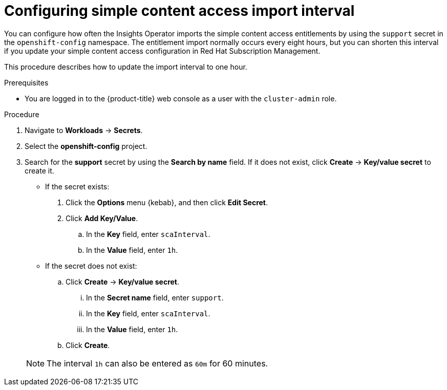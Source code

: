 // Module included in the following assemblies:
//
// * support/remote_health_monitoring/insights-operator-simple-access.adoc


:_mod-docs-content-type: PROCEDURE
[id="insights-operator-configuring-sca_{context}"]
= Configuring simple content access import interval

You can configure how often the Insights Operator imports the simple content access entitlements by using the `support` secret in the `openshift-config` namespace. The entitlement import normally occurs every eight hours, but you can shorten this interval if you update your simple content access configuration in Red Hat Subscription Management.

This procedure describes how to update the import interval to one hour.

.Prerequisites

ifndef::openshift-rosa,openshift-dedicated[]
* You are logged in to the {product-title} web console as a user with the `cluster-admin` role.
endif::openshift-rosa,openshift-dedicated[]
ifdef::openshift-rosa,openshift-dedicated[]
* You are logged in to the {product-title} web console as a user with the `dedicated-admin` role.
endif::openshift-rosa,openshift-dedicated[]

.Procedure

. Navigate to *Workloads* -> *Secrets*.
. Select the *openshift-config* project.
. Search for the *support* secret by using the *Search by name* field. If it does not exist, click *Create* -> *Key/value secret* to create it.
+
--
* If the secret exists:
. Click the *Options* menu {kebab}, and then click *Edit Secret*.
. Click *Add Key/Value*.
.. In the *Key* field, enter `scaInterval`.
.. In the *Value* field, enter `1h`.
+
* If the secret does not exist:
.. Click *Create* -> *Key/value secret*.
... In the *Secret name* field, enter `support`.
... In the *Key* field, enter `scaInterval`.
... In the *Value* field, enter `1h`.
.. Click *Create*.
--
+
[NOTE]
====
The interval `1h` can also be entered as `60m` for 60 minutes.
====
